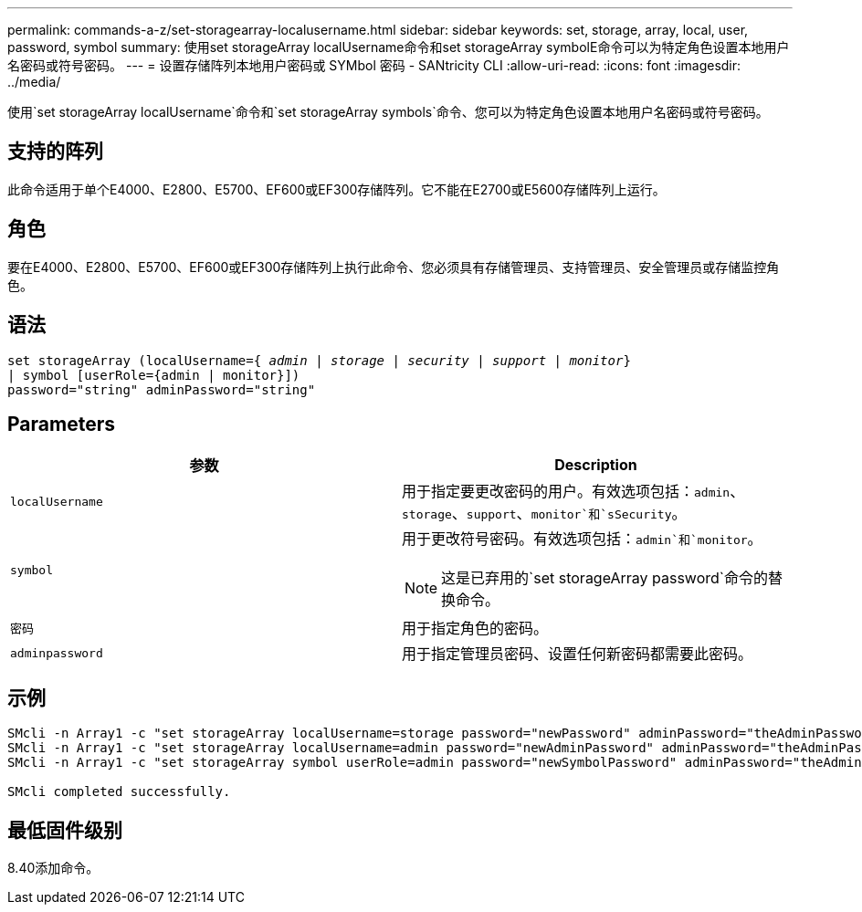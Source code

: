 ---
permalink: commands-a-z/set-storagearray-localusername.html 
sidebar: sidebar 
keywords: set, storage, array, local, user, password, symbol 
summary: 使用set storageArray localUsername命令和set storageArray symbolE命令可以为特定角色设置本地用户名密码或符号密码。 
---
= 设置存储阵列本地用户密码或 SYMbol 密码 - SANtricity CLI
:allow-uri-read: 
:icons: font
:imagesdir: ../media/


[role="lead"]
使用`set storageArray localUsername`命令和`set storageArray symbols`命令、您可以为特定角色设置本地用户名密码或符号密码。



== 支持的阵列

此命令适用于单个E4000、E2800、E5700、EF600或EF300存储阵列。它不能在E2700或E5600存储阵列上运行。



== 角色

要在E4000、E2800、E5700、EF600或EF300存储阵列上执行此命令、您必须具有存储管理员、支持管理员、安全管理员或存储监控角色。



== 语法

[source, cli, subs="+macros"]
----
set storageArray (localUsername=pass:quotes[{ _admin_ | _storage_ | _security_ | _support_ | _monitor_}]
| symbol [userRole={admin | monitor}])
password="string" adminPassword="string"
----


== Parameters

[cols="2*"]
|===
| 参数 | Description 


 a| 
`localUsername`
 a| 
用于指定要更改密码的用户。有效选项包括：`admin`、`storage`、`support`、`monitor`和`sSecurity`。



 a| 
`symbol`
 a| 
用于更改符号密码。有效选项包括：`admin`和`monitor`。

[NOTE]
====
这是已弃用的`set storageArray password`命令的替换命令。

====


 a| 
`密码`
 a| 
用于指定角色的密码。



 a| 
`adminpassword`
 a| 
用于指定管理员密码、设置任何新密码都需要此密码。

|===


== 示例

[listing]
----

SMcli -n Array1 -c "set storageArray localUsername=storage password="newPassword" adminPassword="theAdminPassword";"
SMcli -n Array1 -c "set storageArray localUsername=admin password="newAdminPassword" adminPassword="theAdminPassword";"
SMcli -n Array1 -c "set storageArray symbol userRole=admin password="newSymbolPassword" adminPassword="theAdminPassword";"

SMcli completed successfully.
----


== 最低固件级别

8.40添加命令。
